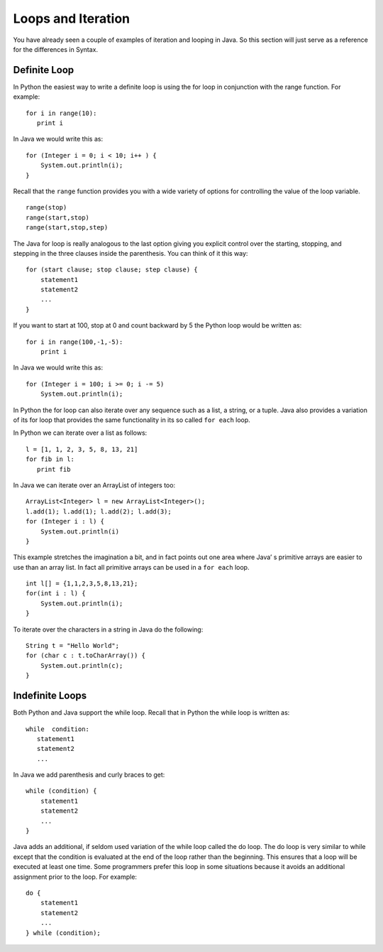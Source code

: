 Loops and Iteration
===================

You have already seen a couple of examples of iteration and looping in
Java. So this section will just serve as a reference for the differences
in Syntax.

Definite Loop
-------------

In Python the easiest way to write a definite loop is using the for loop
in conjunction with the range function. For example:

::

    for i in range(10):
       print i

In Java we would write this as:

::

    for (Integer i = 0; i < 10; i++ ) {
        System.out.println(i);
    }

Recall that the ``range`` function provides you with a wide variety of
options for controlling the value of the loop variable.

::

    range(stop)
    range(start,stop)
    range(start,stop,step)

The Java for loop is really analogous to the last option giving you
explicit control over the starting, stopping, and stepping in the three
clauses inside the parenthesis. You can think of it this way:

::

    for (start clause; stop clause; step clause) {
        statement1
        statement2
        ...
    }

If you want to start at 100, stop at 0 and count backward by 5 the
Python loop would be written as:

::

    for i in range(100,-1,-5):
        print i

In Java we would write this as:

::

    for (Integer i = 100; i >= 0; i -= 5)
        System.out.println(i);

In Python the for loop can also iterate over any sequence such as a
list, a string, or a tuple. Java also provides a variation of its for
loop that provides the same functionality in its so called ``for each``
loop.

In Python we can iterate over a list as follows:

::

    l = [1, 1, 2, 3, 5, 8, 13, 21]
    for fib in l:
       print fib

In Java we can iterate over an ArrayList of integers too:

::

    ArrayList<Integer> l = new ArrayList<Integer>();
    l.add(1); l.add(1); l.add(2); l.add(3);
    for (Integer i : l) {
        System.out.println(i)
    }

This example stretches the imagination a bit, and in fact points out one
area where Java’ s primitive arrays are easier to use than an array
list. In fact all primitive arrays can be used in a ``for each`` loop.

::

    int l[] = {1,1,2,3,5,8,13,21};
    for(int i : l) {
        System.out.println(i);
    }

To iterate over the characters in a string in Java do the following:

::

    String t = "Hello World";
    for (char c : t.toCharArray()) {
        System.out.println(c);
    }

Indefinite Loops
----------------

Both Python and Java support the while loop. Recall that in Python the
while loop is written as:

::

    while  condition:
       statement1
       statement2
       ...

In Java we add parenthesis and curly braces to get:

::

    while (condition) {
        statement1
        statement2
        ...
    }

Java adds an additional, if seldom used variation of the while loop
called the do loop. The do loop is very similar to while except that the
condition is evaluated at the end of the loop rather than the beginning.
This ensures that a loop will be executed at least one time. Some
programmers prefer this loop in some situations because it avoids an
additional assignment prior to the loop. For example:

::

    do {
        statement1
        statement2
        ...
    } while (condition);
